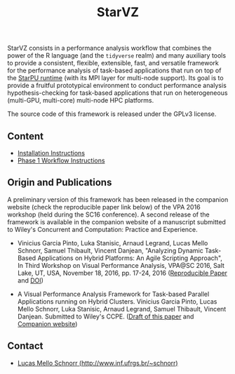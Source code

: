 # -*- coding: utf-8 -*-"
#+STARTUP: overview indent

#+TITLE: StarVZ

#+OPTIONS: html-link-use-abs-url:nil html-postamble:auto
#+OPTIONS: html-preamble:t html-scripts:t html-style:t
#+OPTIONS: html5-fancy:nil tex:t
#+HTML_DOCTYPE: xhtml-strict
#+HTML_CONTAINER: div
#+DESCRIPTION:
#+KEYWORDS:
#+HTML_LINK_HOME:
#+HTML_LINK_UP:
#+HTML_MATHJAX:
#+HTML_HEAD:
#+HTML_HEAD_EXTRA:
#+SUBTITLE:
#+INFOJS_OPT:
#+CREATOR: <a href="http://www.gnu.org/software/emacs/">Emacs</a> 25.2.2 (<a href="http://orgmode.org">Org</a> mode 9.0.1)
#+LATEX_HEADER:
#+EXPORT_EXCLUDE_TAGS: noexport
#+EXPORT_SELECT_TAGS: export
#+TAGS: noexport(n) deprecated(d)

StarVZ consists in a performance analysis workflow that combines the
power of the R language (and the =tidyverse= realm) and many auxiliary
tools to provide a consistent, flexible, extensible, fast, and
versatile framework for the performance analysis of task-based
applications that run on top of the [[http://starpu.gforge.inria.fr/][StarPU runtime]] (with its MPI layer
for multi-node support). Its goal is to provide a fruitful
prototypical environment to conduct performance analysis
hypothesis-checking for task-based applications that run on
heterogeneous (multi-GPU, multi-core) multi-node HPC platforms.

The source code of this framework is released under the GPLv3 license.

** Content
- [[./INSTALL.org][Installation Instructions]]
- [[./PHASE1.org][Phase 1 Workflow Instructions]]
** Origin and Publications

A preliminary version of this framework has been released in the
companion website (check the reproducible paper link below) of the VPA
2016 workshop (held during the SC16 conference).  A second release of
the framework is available in the companion website of a manuscript
submitted to Wiley's Concurrent and Computation: Practice and
Experience.

- Vinicius Garcia Pinto, Luka Stanisic, Arnaud Legrand, Lucas Mello
  Schnorr, Samuel Thibault, Vincent Danjean, "Analyzing Dynamic
  Task-Based Applications on Hybrid Platforms: An Agile Scripting
  Approach", In Third Workshop on Visual Performance Analysis, VPA@SC
  2016, Salt Lake, UT, USA, November 18, 2016,
  pp. 17-24, 2016 ([[http://perf-ev-runtime.gforge.inria.fr/vpa2016/][Reproducible Paper]] and [[https://doi.org/10.1109/VPA.2016.008][DOI]])

- A Visual Performance Analysis Framework for Task-based Parallel
  Applications running on Hybrid Clusters. Vinicius Garcia Pinto,
  Lucas Mello Schnorr, Luka Stanisic, Arnaud Legrand, Samuel Thibault,
  Vincent Danjean. Submitted to Wiley's CCPE. ([[https://hal.inria.fr/hal-01616632/][Draft of this paper]] and
  [[https://gitlab.in2p3.fr/schnorr/ccpe2017][Companion website]])

** Contact

- [[http://www.inf.ufrgs.br/~schnorr][Lucas Mello Schnorr (http://www.inf.ufrgs.br/~schnorr)]]


